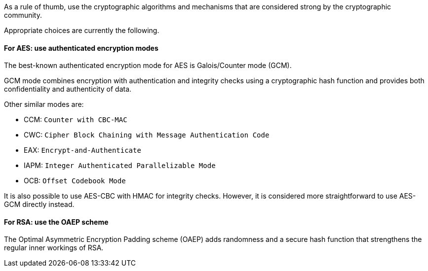 As a rule of thumb, use the cryptographic algorithms and mechanisms that are
considered strong by the cryptographic community.

Appropriate choices are currently the following.


==== For AES: use authenticated encryption modes

The best-known authenticated encryption mode for AES is Galois/Counter mode
(GCM).

GCM mode combines encryption with authentication and integrity checks using a
cryptographic hash function and provides both confidentiality and authenticity
of data.

Other similar modes are:

* CCM: `Counter with CBC-MAC`
* CWC: `Cipher Block Chaining with Message Authentication Code`
* EAX: `Encrypt-and-Authenticate`
* IAPM: `Integer Authenticated Parallelizable Mode`
* OCB: `Offset Codebook Mode`

It is also possible to use AES-CBC with HMAC for integrity checks. However, it
is considered more straightforward to use AES-GCM directly instead.

==== For RSA: use the OAEP scheme

The Optimal Asymmetric Encryption Padding scheme (OAEP) adds randomness and a
secure hash function that strengthens the regular inner workings of RSA.

